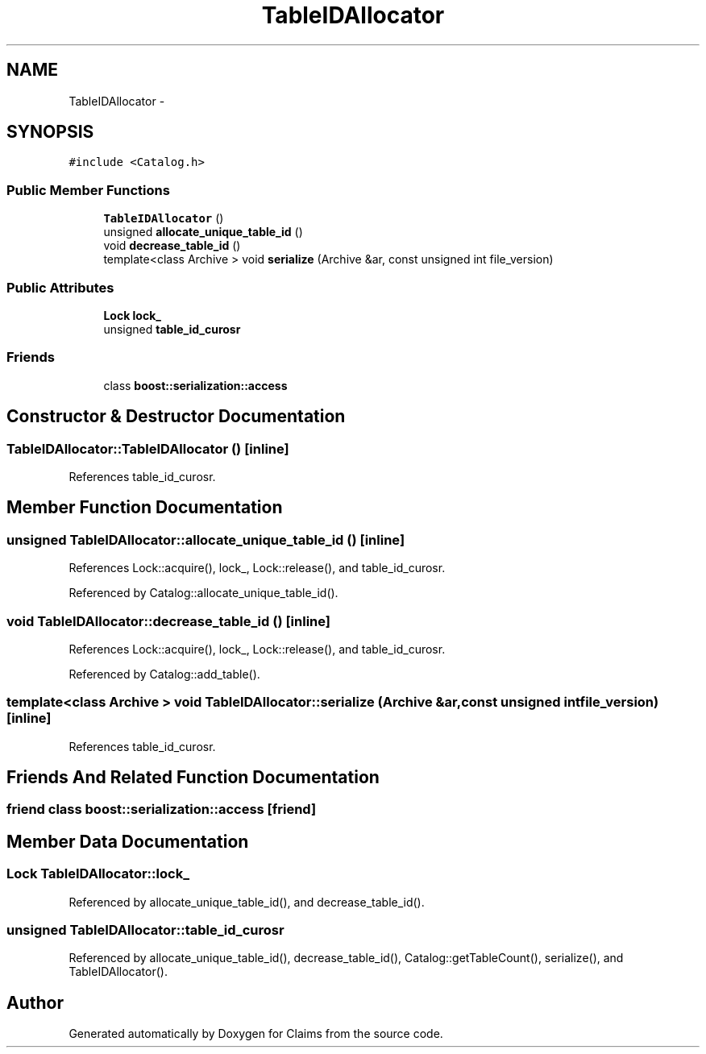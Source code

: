 .TH "TableIDAllocator" 3 "Thu Nov 12 2015" "Claims" \" -*- nroff -*-
.ad l
.nh
.SH NAME
TableIDAllocator \- 
.SH SYNOPSIS
.br
.PP
.PP
\fC#include <Catalog\&.h>\fP
.SS "Public Member Functions"

.in +1c
.ti -1c
.RI "\fBTableIDAllocator\fP ()"
.br
.ti -1c
.RI "unsigned \fBallocate_unique_table_id\fP ()"
.br
.ti -1c
.RI "void \fBdecrease_table_id\fP ()"
.br
.ti -1c
.RI "template<class Archive > void \fBserialize\fP (Archive &ar, const unsigned int file_version)"
.br
.in -1c
.SS "Public Attributes"

.in +1c
.ti -1c
.RI "\fBLock\fP \fBlock_\fP"
.br
.ti -1c
.RI "unsigned \fBtable_id_curosr\fP"
.br
.in -1c
.SS "Friends"

.in +1c
.ti -1c
.RI "class \fBboost::serialization::access\fP"
.br
.in -1c
.SH "Constructor & Destructor Documentation"
.PP 
.SS "TableIDAllocator::TableIDAllocator ()\fC [inline]\fP"

.PP
References table_id_curosr\&.
.SH "Member Function Documentation"
.PP 
.SS "unsigned TableIDAllocator::allocate_unique_table_id ()\fC [inline]\fP"

.PP
References Lock::acquire(), lock_, Lock::release(), and table_id_curosr\&.
.PP
Referenced by Catalog::allocate_unique_table_id()\&.
.SS "void TableIDAllocator::decrease_table_id ()\fC [inline]\fP"

.PP
References Lock::acquire(), lock_, Lock::release(), and table_id_curosr\&.
.PP
Referenced by Catalog::add_table()\&.
.SS "template<class Archive > void TableIDAllocator::serialize (Archive &ar, const unsigned intfile_version)\fC [inline]\fP"

.PP
References table_id_curosr\&.
.SH "Friends And Related Function Documentation"
.PP 
.SS "friend class boost::serialization::access\fC [friend]\fP"

.SH "Member Data Documentation"
.PP 
.SS "\fBLock\fP TableIDAllocator::lock_"

.PP
Referenced by allocate_unique_table_id(), and decrease_table_id()\&.
.SS "unsigned TableIDAllocator::table_id_curosr"

.PP
Referenced by allocate_unique_table_id(), decrease_table_id(), Catalog::getTableCount(), serialize(), and TableIDAllocator()\&.

.SH "Author"
.PP 
Generated automatically by Doxygen for Claims from the source code\&.
